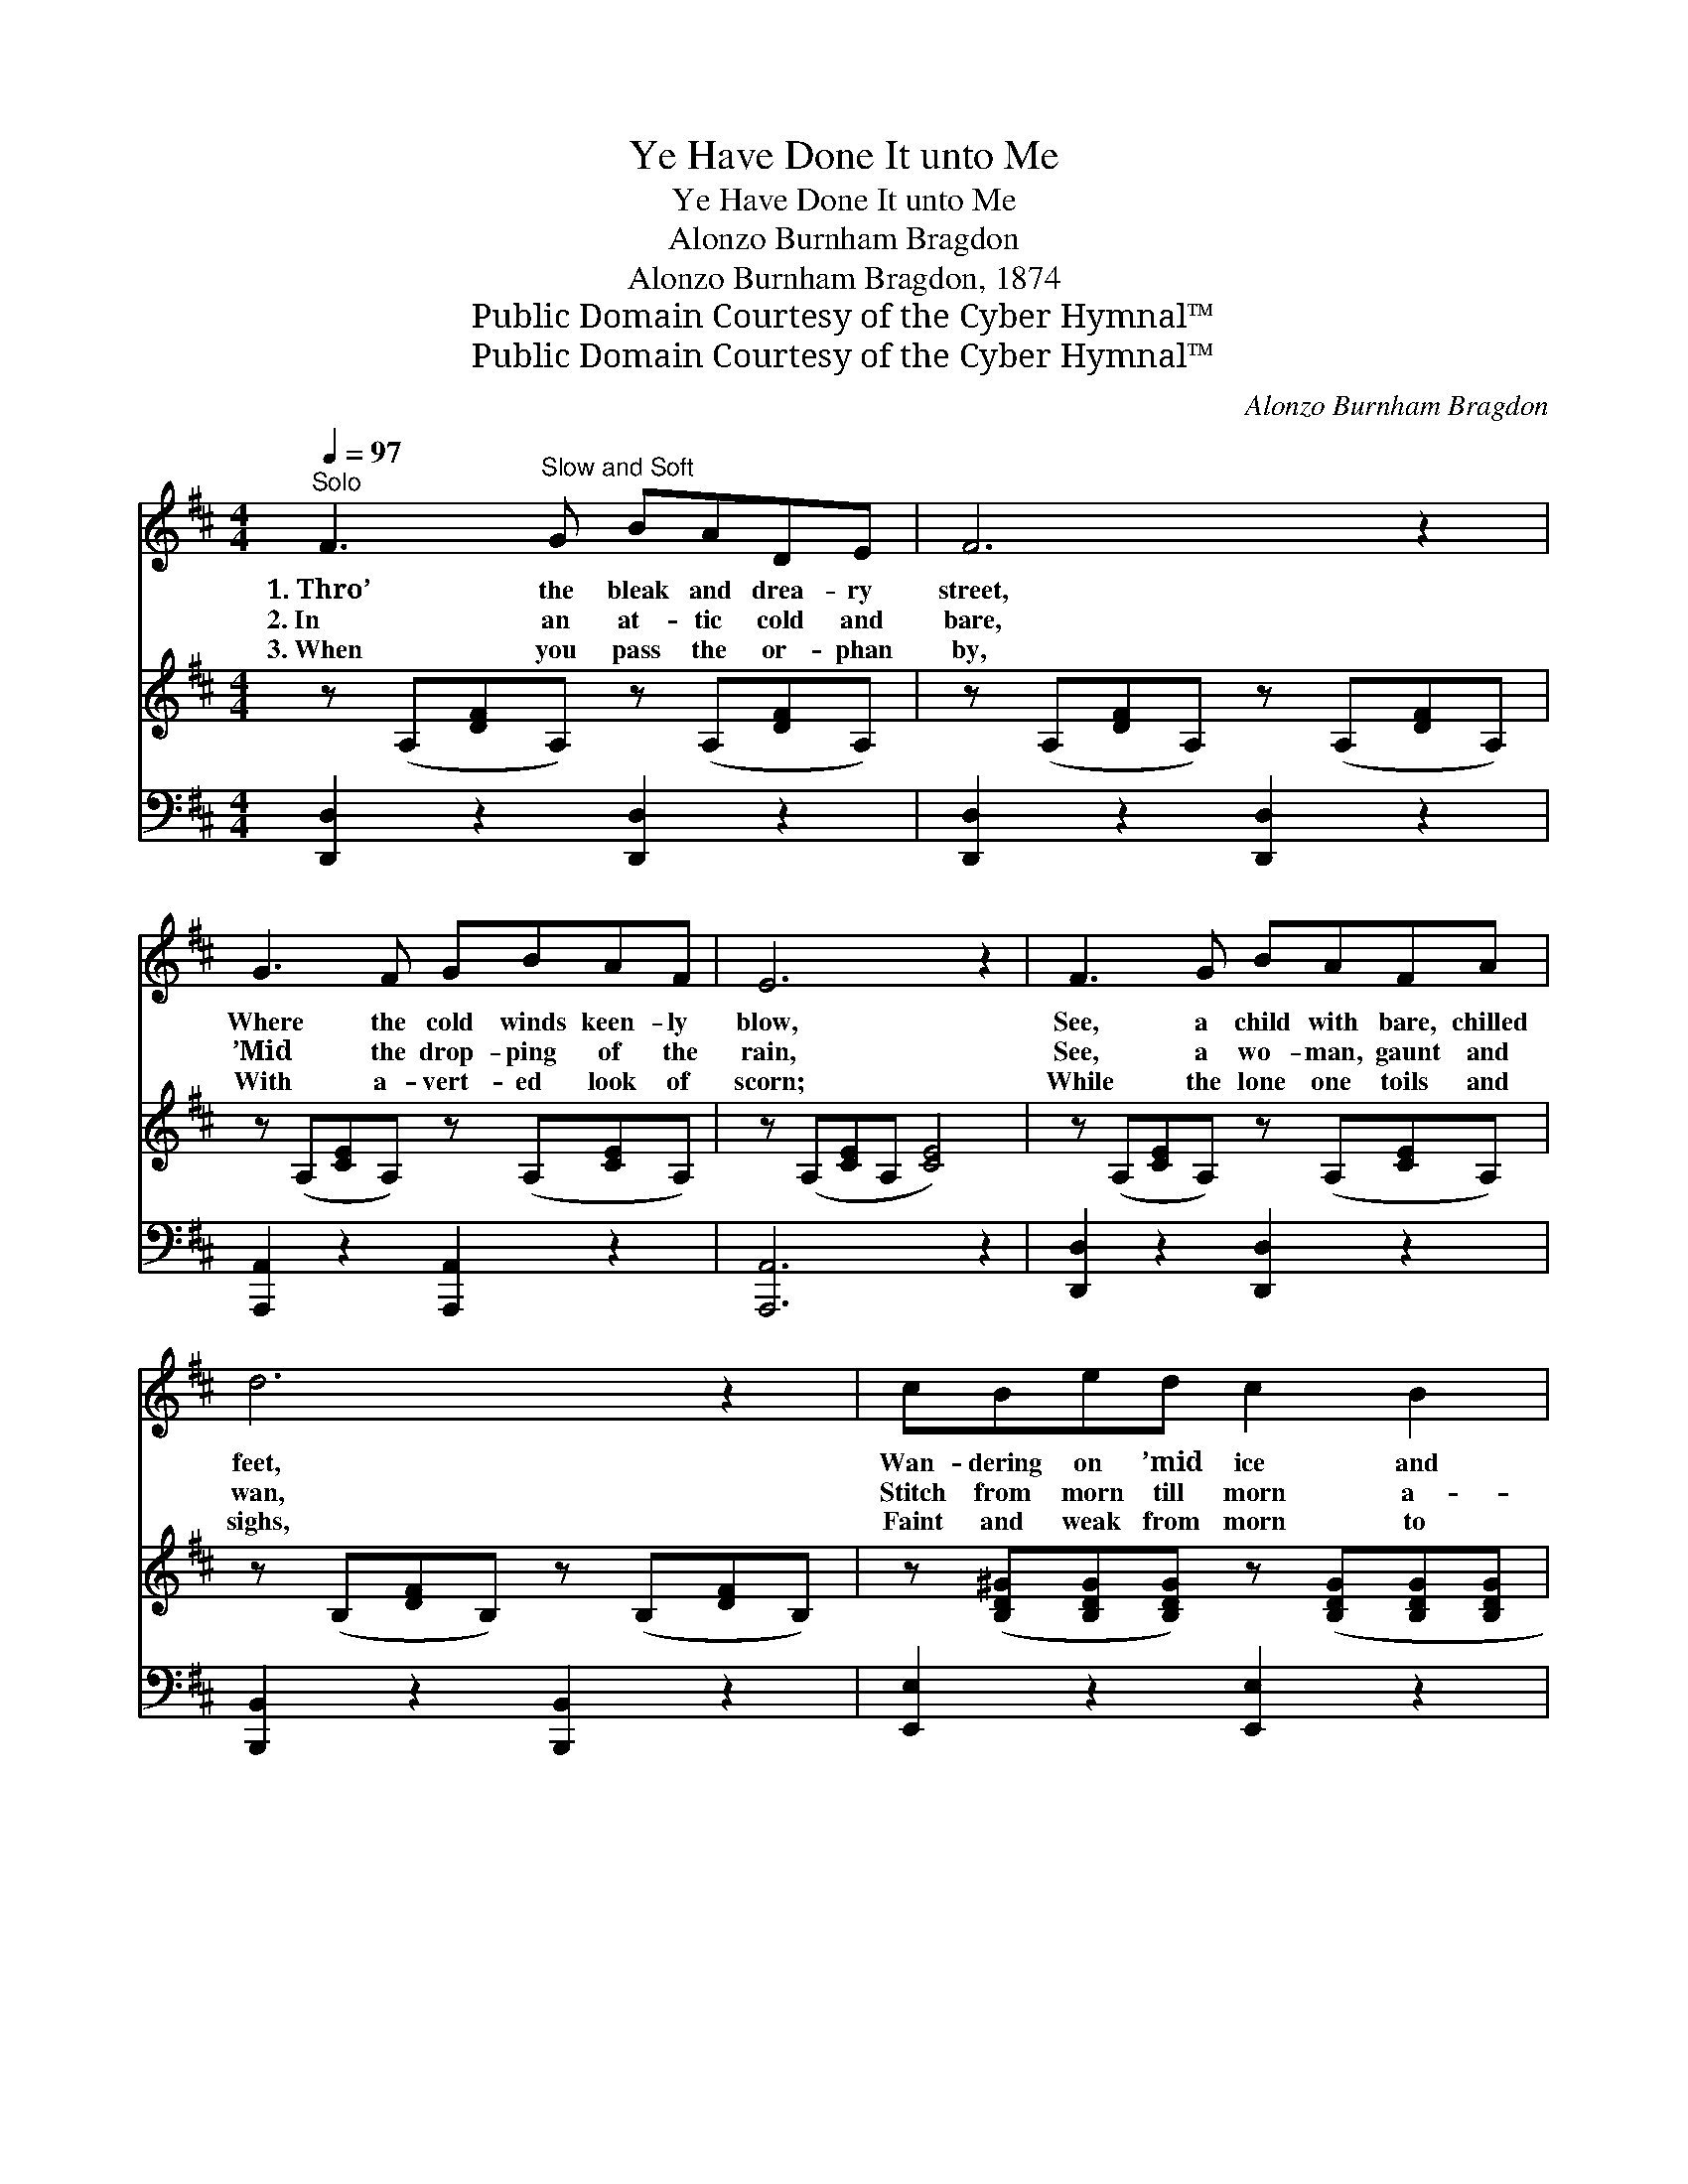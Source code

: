 X:1
T:Ye Have Done It unto Me
T:Ye Have Done It unto Me
T:Alonzo Burnham Bragdon
T:Alonzo Burnham Bragdon, 1874
T:Public Domain Courtesy of the Cyber Hymnal™
T:Public Domain Courtesy of the Cyber Hymnal™
C:Alonzo Burnham Bragdon
Z:Public Domain
Z:Courtesy of the Cyber Hymnal™
%%score 1 2 3
L:1/8
Q:1/4=97
M:4/4
K:D
V:1 treble 
V:2 treble 
V:3 bass 
V:1
"^Solo" F3"^Slow and Soft" G BADE | F6 z2 | G3 F GBAF | E6 z2 | F3 G BAFA | d6 z2 | cBed c2 B2 | %7
w: 1.~Thro’ the bleak and drea- ry|street,|Where the cold winds keen- ly|blow,|See, a child with bare, chilled|feet,|Wan- dering on ’mid ice and|
w: 2.~In an at- tic cold and|bare,|’Mid the drop- ping of the|rain,|See, a wo- man, gaunt and|wan,|Stitch from morn till morn a-|
w: 3.~When you pass the or- phan|by,|With a- vert- ed look of|scorn;|While the lone one toils and|sighs,|Faint and weak from morn to|
 A6 ||[M:3/4]"^Duet" [DF][EG] | [FA]2 [Fd]2 [Bd][GB] | [FA]4 [Ec][Fd] | [Ge]3 [Gc] [FA][EG] | %12
w: snow;|House- less,|home- less, God’s own|Word Shall its|pre- cious com- fort|
w: gain,|Faint- ing,|fam- ished, Christ- ian|man, Does not|God ap- peal to|
w: morn:|Think, there|soon shall come a|day, When thy|God shall say to|
 [DF]4 [Af][Ge] | [Fd]2 [Ac]2 [GB][Bg] | [Af]4 [Ge][Fd] | [Ec][Fd] !fermata![Af]2 !fermata![Ge]2 | %16
w: be, “As ye|did it un- to|these, Ye have|done it un- to|
w: thee, “As ye|did it un- to|these, Ye have|done it un- to|
w: thee, “As ye|did it un- to|these, Ye have|done it un- to|
 [Fd]7 |] %17
w: Me.”|
w: Me.”|
w: Me.”|
V:2
 z (A,[DF]A,) z (A,[DF]A,) | z (A,[DF]A,) z (A,[DF]A,) | z (A,[CE]A,) z (A,[CE]A,) | %3
 z (A,[CE]A, [CE]4) | z (A,[CE]A,) z (A,[CE]A,) | z (B,[DF]B,) z (B,[DF]B,) | %6
 z ([B,D^G][B,DG][B,DG]) z ([B,DG][B,DG][B,DG] | [CEA]6) ||[M:3/4] z2 | %9
 z ([A,DF][A,DF][A,DF]) z [B,DG] | z ([G,DF][G,DF][G,DF]) z [CEG] | z ([CEG][CEG][CEG]) z [CEG] | %12
 z ([A,DF][A,DF][A,DF]) z [A,DF] | z ([A,DF][A,DF][A,DF]) z [B,DG] | %14
 z ([A,DF][A,DF][A,DF]) z [A,DF] | z A,(DF)([CEG][A,CE]) | [A,DF]7 |] %17
V:3
 [D,,D,]2 z2 [D,,D,]2 z2 | [D,,D,]2 z2 [D,,D,]2 z2 | [A,,,A,,]2 z2 [A,,,A,,]2 z2 | [A,,,A,,]6 z2 | %4
 [D,,D,]2 z2 [D,,D,]2 z2 | [B,,,B,,]2 z2 [B,,,B,,]2 z2 | [E,,E,]2 z2 [E,,E,]2 z2 | [A,,,A,,]6 || %8
[M:3/4] z2 | [D,,D,]2 z2 [G,,G,] z | [D,,D,]2 z2 [A,,,A,,] z | [A,,,A,,]2 z2 [A,,,A,,] z | %12
 [D,,D,]2 z2 [D,,D,] z | [D,,D,]2 z2 [G,,,G,,] z | [D,,D,]2 z2 [A,,,A,,] z | [A,,,A,,]6 | %16
 [D,,D,]7 |] %17

